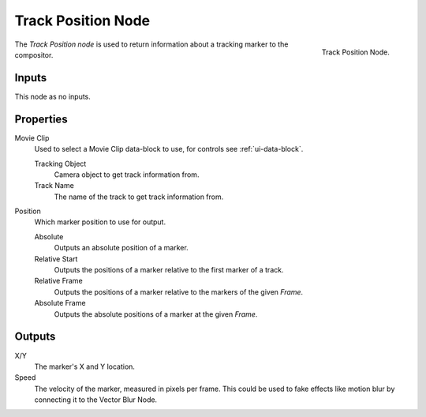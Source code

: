.. _bpy.types.CompositorNodeTrackPos:

*******************
Track Position Node
*******************

.. figure:: /images/compositing_node-types_CompositorNodeTrackPos.png
   :align: right

   Track Position Node.

The *Track Position node* is used to return information about a tracking marker to the compositor.


Inputs
======

This node as no inputs.


Properties
==========

Movie Clip
   Used to select a Movie Clip data-block to use, for controls see :ref:`ui-data-block`.

   Tracking Object
      Camera object to get track information from.
   Track Name
      The name of the track to get track information from.

Position
   Which marker position to use for output.

   Absolute
      Outputs an absolute position of a marker.
   Relative Start
      Outputs the positions of a marker relative to the first marker of a track.
   Relative Frame
      Outputs the positions of a marker relative to the markers of the given *Frame*.
   Absolute Frame
      Outputs the absolute positions of a marker at the given *Frame*.


Outputs
=======

X/Y
   The marker's X and Y location.
Speed
   The velocity of the marker, measured in pixels per frame.
   This could be used to fake effects like motion blur by connecting it to the Vector Blur Node.
